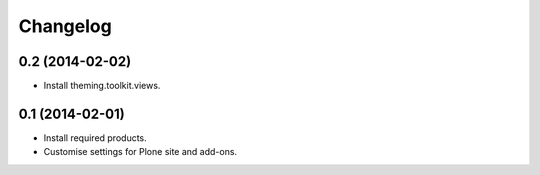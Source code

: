 Changelog
=========

0.2 (2014-02-02)
----------------

- Install theming.toolkit.views.


0.1 (2014-02-01)
----------------

- Install required products.
- Customise settings for Plone site and add-ons.
